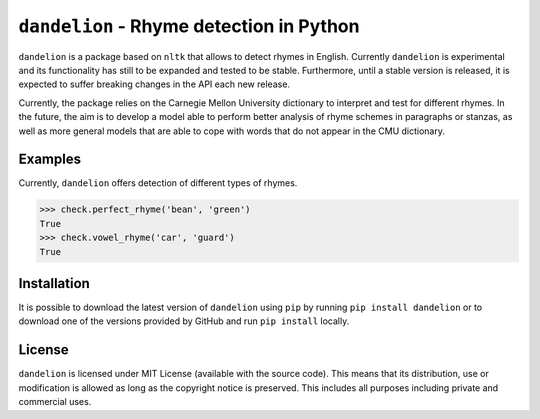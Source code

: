 ===========================================
 ``dandelion`` - Rhyme detection in Python
===========================================

``dandelion`` is a package based on ``nltk`` that allows to detect rhymes in
English. Currently ``dandelion`` is experimental and its functionality has
still to be expanded and tested to be stable. Furthermore, until a stable
version is released, it is expected to suffer breaking changes in the API each
new release.

Currently, the package relies on the Carnegie Mellon University dictionary to
interpret and test for different rhymes. In the future, the aim is to develop a
model able to perform better analysis of rhyme schemes in paragraphs or
stanzas, as well as more general models that are able to cope with words that
do not appear in the CMU dictionary.

Examples
========

Currently, ``dandelion`` offers detection of different types of rhymes.

>>> check.perfect_rhyme('bean', 'green')
True
>>> check.vowel_rhyme('car', 'guard')
True


Installation
============

It is possible to download the latest version of ``dandelion`` using ``pip`` by
running ``pip install dandelion`` or to download one of the versions provided
by GitHub and run ``pip install`` locally.

License
=======

``dandelion`` is licensed under MIT License (available with the source code).
This means that its distribution, use or modification is allowed as long as the
copyright notice is preserved. This includes all purposes including private and
commercial uses.
